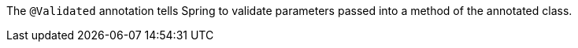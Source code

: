 The `@Validated` annotation tells Spring to validate parameters passed into a method of the annotated class.